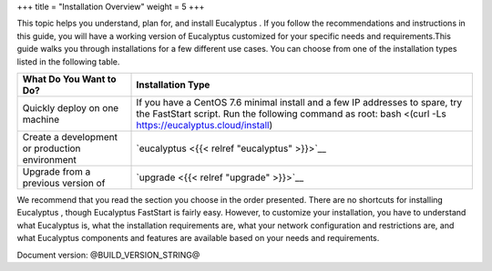 +++
title = "Installation Overview"
weight = 5
+++

..  _index:

This topic helps you understand, plan for, and install Eucalyptus . If you follow the recommendations and instructions in this guide, you will have a working version of Eucalyptus customized for your specific needs and requirements.This guide walks you through installations for a few different use cases. You can choose from one of the installation types listed in the following table. 



.. list-table::
  :align: left
  :header-rows: 1

  *
    - What Do You Want to Do?
    - Installation Type
  *
    - Quickly deploy on one machine
    - If you have a CentOS 7.6 minimal install and a few IP addresses to spare, try the FastStart script. Run the following command as root: bash <(curl -Ls https://eucalyptus.cloud/install)
  *
    - Create a development or production environment
    - `eucalyptus <{{< relref "eucalyptus" >}}>`__
  *
    - Upgrade from a previous version of
    - `upgrade <{{< relref "upgrade" >}}>`__


We recommend that you read the section you choose in the order presented. There are no shortcuts for installing Eucalyptus , though Eucalyptus FastStart is fairly easy. However, to customize your installation, you have to understand what Eucalyptus is, what the installation requirements are, what your network configuration and restrictions are, and what Eucalyptus components and features are available based on your needs and requirements. 

Document version: @BUILD_VERSION_STRING@ 


